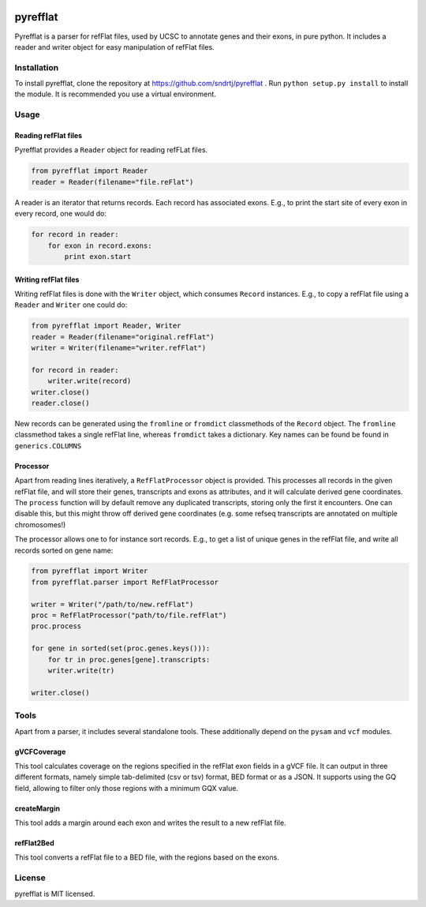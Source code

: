 .. image:: https://travis-ci.org/sndrtj/pyrefflat.svg?branch=master
    :target: https://travis-ci.org/sndrtj/pyrefflat

.. image:: https://coveralls.io/repos/sndrtj/pyrefflat/badge.svg?branch=master&service=github 
    :target: https://coveralls.io/github/sndrtj/pyrefflat?branch=master
 
=========
pyrefflat
=========

Pyrefflat is a parser for refFlat files, used by UCSC to annotate genes and their exons, in pure python.
It includes a reader and writer object for easy manipulation of refFlat files.

Installation
------------

To install pyrefflat, clone the repository at  https://github.com/sndrtj/pyrefflat .
Run ``python setup.py install`` to install the module. It is recommended you use a virtual environment.

Usage
-----

Reading refFlat files
~~~~~~~~~~~~~~~~~~~~~
Pyrefflat provides a ``Reader`` object for reading refFLat files.

.. code-block:: python

    from pyrefflat import Reader
    reader = Reader(filename="file.reFlat")

A reader is an iterator that returns records. Each record has associated exons.
E.g., to print the start site of every exon in every record, one would do:

.. code-block:: python

    for record in reader:
        for exon in record.exons:
            print exon.start


Writing refFlat files
~~~~~~~~~~~~~~~~~~~~~
Writing refFlat files is done with the ``Writer`` object, which consumes ``Record`` instances.
E.g., to copy a refFlat file using a ``Reader`` and ``Writer`` one could do:

.. code-block:: python

    from pyrefflat import Reader, Writer
    reader = Reader(filename="original.refFlat")
    writer = Writer(filename="writer.refFlat")

    for record in reader:
        writer.write(record)
    writer.close()
    reader.close()



New records can be generated using the ``fromline`` or ``fromdict`` classmethods of the ``Record`` object.
The ``fromline`` classmethod takes a single refFlat line, whereas ``fromdict`` takes a dictionary.
Key names can be found be found in ``generics.COLUMNS``

Processor
~~~~~~~~~
Apart from reading lines iteratively, a ``RefFlatProcessor`` object is provided.
This processes all records in the given refFlat file, and will store their genes, transcripts and exons as attributes,
and it will calculate derived gene coordinates.
The ``process`` function will by default remove any duplicated transcripts, storing only the first it encounters.
One can disable this, but this might throw off derived gene coordinates
(e.g. some refseq transcripts are annotated on multiple chromosomes!)

The processor allows one to for instance sort records. E.g., to get a list of unique genes in the refFlat file, and write all records sorted on gene name:

.. code-block:: python

    from pyrefflat import Writer
    from pyrefflat.parser import RefFlatProcessor

    writer = Writer("/path/to/new.refFlat")
    proc = RefFlatProcessor("path/to/file.refFlat")
    proc.process

    for gene in sorted(set(proc.genes.keys())):
        for tr in proc.genes[gene].transcripts:
        writer.write(tr)

    writer.close()

Tools
-----

Apart from a parser, it includes several standalone tools. These additionally depend on the ``pysam`` and ``vcf`` modules.

gVCFCoverage
~~~~~~~~~~~~
This tool calculates coverage on the regions specified in the refFlat exon fields in a gVCF file.
It can output in three different formats, namely simple tab-delimited (csv or tsv) format, BED format or as a JSON.
It supports using the GQ field, allowing to filter only those regions with a minimum GQX value.

createMargin
~~~~~~~~~~~~
This tool adds a margin around each exon and writes the result to a new refFlat file.

refFlat2Bed
~~~~~~~~~~~
This tool converts a refFlat file to a BED file, with the regions based on the exons.


License
-------
pyrefflat is MIT licensed.
